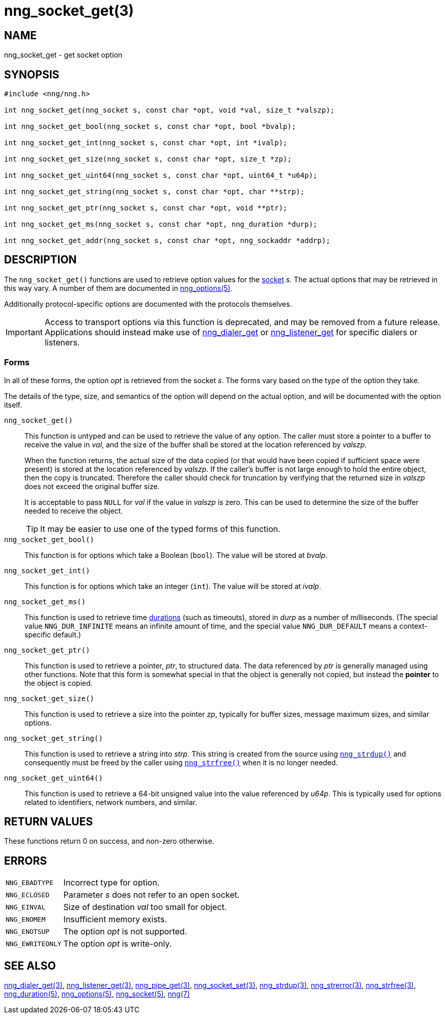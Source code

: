= nng_socket_get(3)
//
// Copyright 2020 Staysail Systems, Inc. <info@staysail.tech>
// Copyright 2018 Capitar IT Group BV <info@capitar.com>
//
// This document is supplied under the terms of the MIT License, a
// copy of which should be located in the distribution where this
// file was obtained (LICENSE.txt).  A copy of the license may also be
// found online at https://opensource.org/licenses/MIT.
//

== NAME

nng_socket_get - get socket option

== SYNOPSIS

[source, c]
----
#include <nng/nng.h>

int nng_socket_get(nng_socket s, const char *opt, void *val, size_t *valszp);

int nng_socket_get_bool(nng_socket s, const char *opt, bool *bvalp);

int nng_socket_get_int(nng_socket s, const char *opt, int *ivalp);

int nng_socket_get_size(nng_socket s, const char *opt, size_t *zp);

int nng_socket_get_uint64(nng_socket s, const char *opt, uint64_t *u64p);

int nng_socket_get_string(nng_socket s, const char *opt, char **strp);

int nng_socket_get_ptr(nng_socket s, const char *opt, void **ptr);

int nng_socket_get_ms(nng_socket s, const char *opt, nng_duration *durp);

int nng_socket_get_addr(nng_socket s, const char *opt, nng_sockaddr *addrp);

----

== DESCRIPTION

(((options, socket)))
The `nng_socket_get()` functions are used to retrieve option values for
the xref:nng_socket.5.adoc[socket] _s_.
The actual options that may be retrieved in this way vary.
A number of them are documented in xref:nng_options.5.adoc[nng_options(5)].

Additionally protocol-specific options are documented with the protocols themselves.

IMPORTANT: Access to transport options via this function is deprecated, and may be
removed from a future release.  Applications should instead make use of
xref:nng_dialer_get.3.adoc[nng_dialer_get] or
xref:nng_listener_get.3.adoc[nng_listener_get] for specific dialers or listeners.

=== Forms

In all of these forms, the option _opt_ is retrieved from the socket _s_.
The forms vary based on the type of the option they take.

The details of the type, size, and semantics of the option will depend
on the actual option, and will be documented with the option itself.

`nng_socket_get()`::
This function is untyped and can be used to retrieve the value of any option.
The caller must store a pointer to a buffer to receive the value in _val_,
and the size of the buffer shall be stored at the location referenced by
_valszp_.
+
When the function returns, the actual size of the data copied (or that
would have been copied if sufficient space were present) is stored at
the location referenced by _valszp_.
If the caller's buffer is not large enough to hold the entire object,
then the copy is truncated.
Therefore the caller should check for truncation by verifying that the
returned size in _valszp_ does not exceed the original buffer size.
+
It is acceptable to pass `NULL` for _val_ if the value in _valszp_ is zero.
This can be used to determine the size of the buffer needed to receive
the object.
+
TIP: It may be easier to use one of the typed forms of this function.

`nng_socket_get_bool()`::
This function is for options which take a Boolean (`bool`).
The value will be stored at _bvalp_.

`nng_socket_get_int()`::
This function is for options which take an integer (`int`).
The value will be stored at _ivalp_.

`nng_socket_get_ms()`::
This function is used to retrieve time xref:nng_duration.5.adoc[durations]
(such as timeouts), stored in _durp_ as a number of milliseconds.
(The special value ((`NNG_DUR_INFINITE`)) means an infinite amount of time, and
the special value ((`NNG_DUR_DEFAULT`)) means a context-specific default.)

`nng_socket_get_ptr()`::
This function is used to retrieve a pointer, _ptr_, to structured data.
The data referenced by _ptr_ is generally managed using other functions.
Note that this form is somewhat special in that the object is generally
not copied, but instead the *pointer* to the object is copied.

`nng_socket_get_size()`::
This function is used to retrieve a size into the pointer _zp_,
typically for buffer sizes, message maximum sizes, and similar options.

`nng_socket_get_string()`::
This function is used to retrieve a string into _strp_.
This string is created from the source using xref:nng_strdup.3.adoc[`nng_strdup()`]
and consequently must be freed by the caller using
xref:nng_strfree.3.adoc[`nng_strfree()`] when it is no longer needed.

`nng_socket_get_uint64()`::
This function is used to retrieve a 64-bit unsigned value into the value
referenced by _u64p_.
This is typically used for options related to identifiers, network
numbers, and similar.

== RETURN VALUES

These functions return 0 on success, and non-zero otherwise.

== ERRORS

[horizontal]
`NNG_EBADTYPE`:: Incorrect type for option.
`NNG_ECLOSED`:: Parameter _s_ does not refer to an open socket.
`NNG_EINVAL`:: Size of destination _val_ too small for object.
`NNG_ENOMEM`:: Insufficient memory exists.
`NNG_ENOTSUP`:: The option _opt_ is not supported.
`NNG_EWRITEONLY`:: The option _opt_ is write-only.

== SEE ALSO

[.text-left]
xref:nng_dialer_get.3.adoc[nng_dialer_get(3)],
xref:nng_listener_get.3.adoc[nng_listener_get(3)],
xref:nng_pipe_get.3.adoc[nng_pipe_get(3)],
xref:nng_socket_set.3.adoc[nng_socket_set(3)],
xref:nng_strdup.3.adoc[nng_strdup(3)],
xref:nng_strerror.3.adoc[nng_strerror(3)],
xref:nng_strfree.3.adoc[nng_strfree(3)],
xref:nng_duration.5.adoc[nng_duration(5)],
xref:nng_options.5.adoc[nng_options(5)],
xref:nng_socket.5.adoc[nng_socket(5)],
xref:nng.7.adoc[nng(7)]
